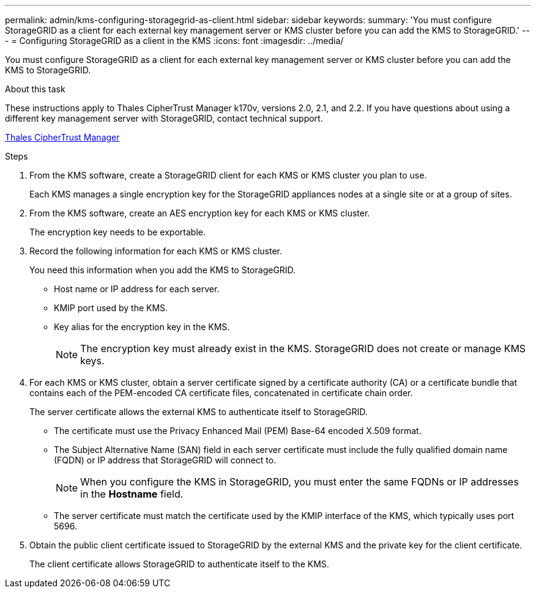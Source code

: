 ---
permalink: admin/kms-configuring-storagegrid-as-client.html
sidebar: sidebar
keywords: 
summary: 'You must configure StorageGRID as a client for each external key management server or KMS cluster before you can add the KMS to StorageGRID.'
---
= Configuring StorageGRID as a client in the KMS
:icons: font
:imagesdir: ../media/

[.lead]
You must configure StorageGRID as a client for each external key management server or KMS cluster before you can add the KMS to StorageGRID.

.About this task

These instructions apply to Thales CipherTrust Manager k170v, versions 2.0, 2.1, and 2.2. If you have questions about using a different key management server with StorageGRID, contact technical support.

https://thalesdocs.com/ctp/cm/latest/[Thales CipherTrust Manager^]

.Steps

. From the KMS software, create a StorageGRID client for each KMS or KMS cluster you plan to use.
+
Each KMS manages a single encryption key for the StorageGRID appliances nodes at a single site or at a group of sites.

. From the KMS software, create an AES encryption key for each KMS or KMS cluster.
+
The encryption key needs to be exportable.

. Record the following information for each KMS or KMS cluster.
+
You need this information when you add the KMS to StorageGRID.

 ** Host name or IP address for each server.
 ** KMIP port used by the KMS.
 ** Key alias for the encryption key in the KMS.
+
NOTE: The encryption key must already exist in the KMS. StorageGRID does not create or manage KMS keys.

. For each KMS or KMS cluster, obtain a server certificate signed by a certificate authority (CA) or a certificate bundle that contains each of the PEM-encoded CA certificate files, concatenated in certificate chain order.
+
The server certificate allows the external KMS to authenticate itself to StorageGRID.

 ** The certificate must use the Privacy Enhanced Mail (PEM) Base-64 encoded X.509 format.
 ** The Subject Alternative Name (SAN) field in each server certificate must include the fully qualified domain name (FQDN) or IP address that StorageGRID will connect to.
+
NOTE: When you configure the KMS in StorageGRID, you must enter the same FQDNs or IP addresses in the *Hostname* field.

 ** The server certificate must match the certificate used by the KMIP interface of the KMS, which typically uses port 5696.

. Obtain the public client certificate issued to StorageGRID by the external KMS and the private key for the client certificate.
+
The client certificate allows StorageGRID to authenticate itself to the KMS.
